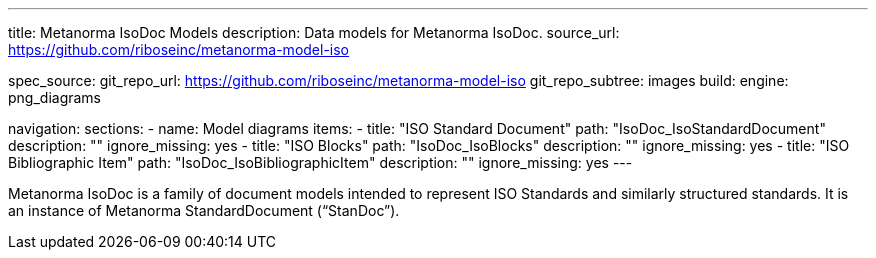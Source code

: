 ---
title: Metanorma IsoDoc Models
description: Data models for Metanorma IsoDoc.
source_url: https://github.com/riboseinc/metanorma-model-iso

spec_source:
  git_repo_url: https://github.com/riboseinc/metanorma-model-iso
  git_repo_subtree: images
  build:
    engine: png_diagrams

navigation:
  sections:
  - name: Model diagrams
    items:
    - title: "ISO Standard Document"
      path: "IsoDoc_IsoStandardDocument"
      description: ""
      ignore_missing: yes
    - title: "ISO Blocks"
      path: "IsoDoc_IsoBlocks"
      description: ""
      ignore_missing: yes
    - title: "ISO Bibliographic Item"
      path: "IsoDoc_IsoBibliographicItem"
      description: ""
      ignore_missing: yes
---

Metanorma IsoDoc is a family of document models intended to represent
ISO Standards and similarly structured standards. It is an instance of
Metanorma StandardDocument ("`StanDoc`").
